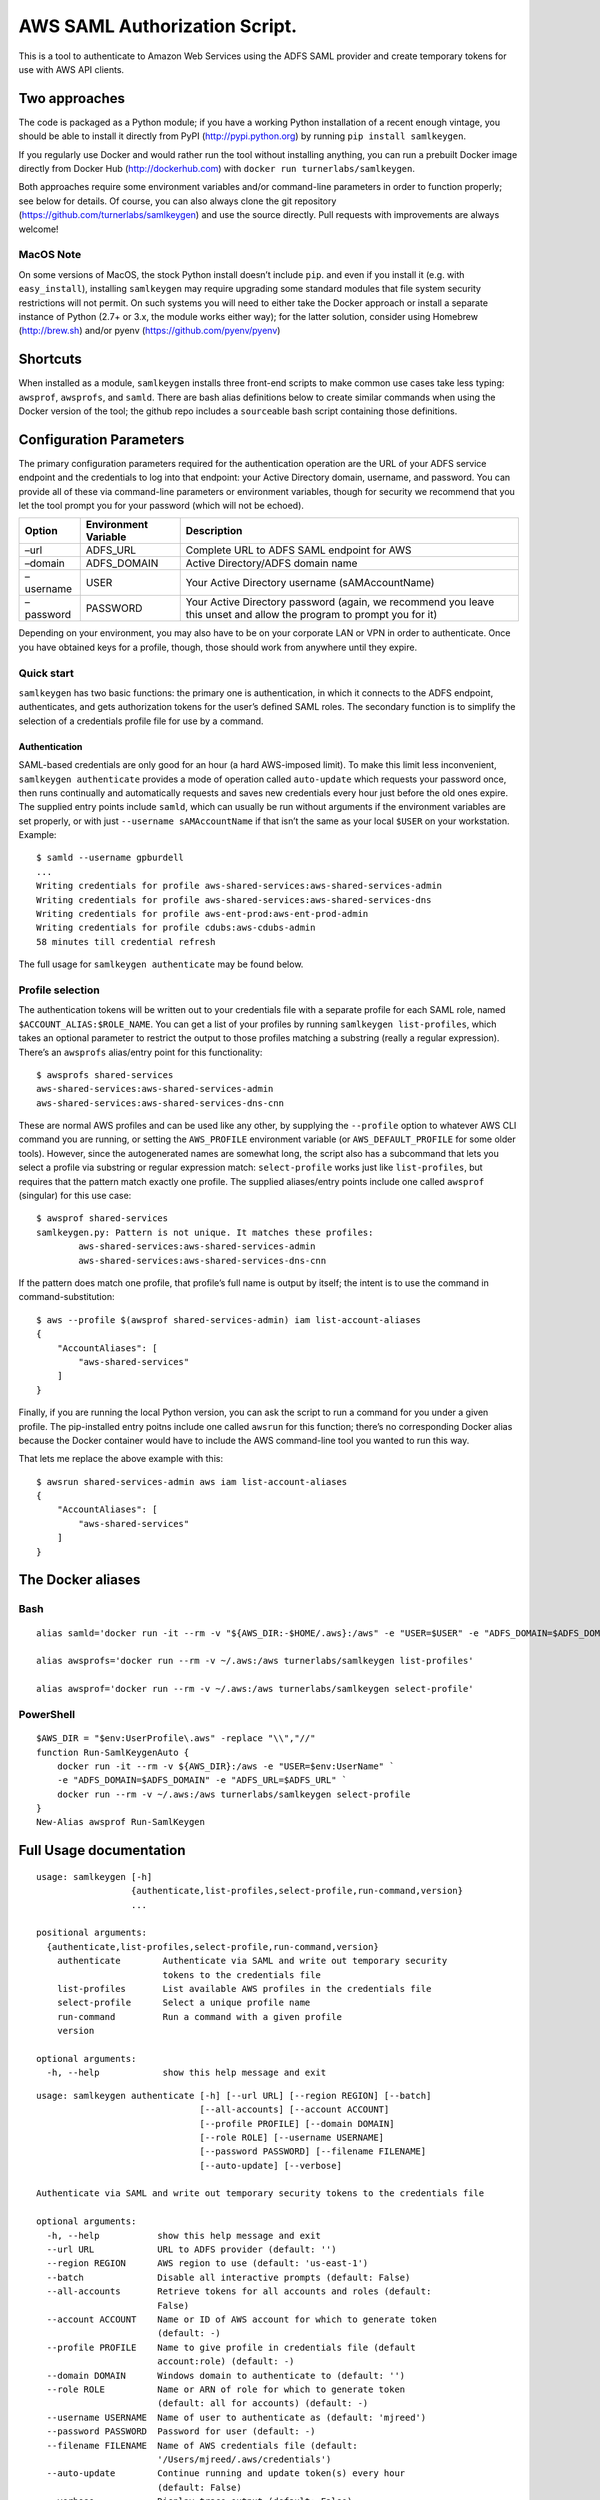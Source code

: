 AWS SAML Authorization Script.
==============================

This is a tool to authenticate to Amazon Web Services using the ADFS
SAML provider and create temporary tokens for use with AWS API clients.

Two approaches
--------------

The code is packaged as a Python module; if you have a working Python
installation of a recent enough vintage, you should be able to install
it directly from PyPI (http://pypi.python.org) by running
``pip install samlkeygen``.

If you regularly use Docker and would rather run the tool without
installing anything, you can run a prebuilt Docker image directly from
Docker Hub (http://dockerhub.com) with
``docker run turnerlabs/samlkeygen``.

Both approaches require some environment variables and/or command-line
parameters in order to function properly; see below for details. Of
course, you can also always clone the git repository
(https://github.com/turnerlabs/samlkeygen) and use the source directly.
Pull requests with improvements are always welcome!

MacOS Note
~~~~~~~~~~

On some versions of MacOS, the stock Python install doesn’t include
``pip``. and even if you install it (e.g. with ``easy_install``),
installing ``samlkeygen`` may require upgrading some standard modules
that file system security restrictions will not permit. On such systems
you will need to either take the Docker approach or install a separate
instance of Python (2.7+ or 3.x, the module works either way); for the
latter solution, consider using Homebrew (http://brew.sh) and/or pyenv
(https://github.com/pyenv/pyenv)

Shortcuts
---------

When installed as a module, ``samlkeygen`` installs three front-end
scripts to make common use cases take less typing: ``awsprof``,
``awsprofs``, and ``samld``. There are bash alias definitions below to
create similar commands when using the Docker version of the tool; the
github repo includes a ``source``\ able bash script containing those
definitions.

Configuration Parameters
------------------------

The primary configuration parameters required for the authentication
operation are the URL of your ADFS service endpoint and the credentials
to log into that endpoint: your Active Directory domain, username, and
password. You can provide all of these via command-line parameters or
environment variables, though for security we recommend that you let the
tool prompt you for your password (which will not be echoed).

+---------------+-----------------------------------+------------------+
| Option        | Environment Variable              | Description      |
+===============+===================================+==================+
| –url          | ADFS_URL                          | Complete URL to  |
|               |                                   | ADFS SAML        |
|               |                                   | endpoint for AWS |
+---------------+-----------------------------------+------------------+
| –domain       | ADFS_DOMAIN                       | Active           |
|               |                                   | Directory/ADFS   |
|               |                                   | domain name      |
+---------------+-----------------------------------+------------------+
| –username     | USER                              | Your Active      |
|               |                                   | Directory        |
|               |                                   | username         |
|               |                                   | (sAMAccountName) |
+---------------+-----------------------------------+------------------+
| –password     | PASSWORD                          | Your Active      |
|               |                                   | Directory        |
|               |                                   | password (again, |
|               |                                   | we recommend you |
|               |                                   | leave this unset |
|               |                                   | and allow the    |
|               |                                   | program to       |
|               |                                   | prompt you for   |
|               |                                   | it)              |
+---------------+-----------------------------------+------------------+

Depending on your environment, you may also have to be on your corporate
LAN or VPN in order to authenticate. Once you have obtained keys for a
profile, though, those should work from anywhere until they expire.

Quick start
~~~~~~~~~~~

``samlkeygen`` has two basic functions: the primary one is
authentication, in which it connects to the ADFS endpoint,
authenticates, and gets authorization tokens for the user’s defined SAML
roles. The secondary function is to simplify the selection of a
credentials profile file for use by a command.

Authentication
^^^^^^^^^^^^^^

SAML-based credentials are only good for an hour (a hard AWS-imposed
limit). To make this limit less inconvenient,
``samlkeygen authenticate`` provides a mode of operation called
``auto-update`` which requests your password once, then runs continually
and automatically requests and saves new credentials every hour just
before the old ones expire. The supplied entry points include ``samld``,
which can usually be run without arguments if the environment variables
are set properly, or with just ``--username sAMAccountName`` if that
isn’t the same as your local ``$USER`` on your workstation. Example:

::

   $ samld --username gpburdell
   ...
   Writing credentials for profile aws-shared-services:aws-shared-services-admin
   Writing credentials for profile aws-shared-services:aws-shared-services-dns
   Writing credentials for profile aws-ent-prod:aws-ent-prod-admin
   Writing credentials for profile cdubs:aws-cdubs-admin
   58 minutes till credential refresh

The full usage for ``samlkeygen authenticate`` may be found below.

Profile selection
~~~~~~~~~~~~~~~~~

The authentication tokens will be written out to your credentials file
with a separate profile for each SAML role, named
``$ACCOUNT_ALIAS:$ROLE_NAME``. You can get a list of your profiles by
running ``samlkeygen list-profiles``, which takes an optional parameter
to restrict the output to those profiles matching a substring (really a
regular expression). There’s an ``awsprofs`` alias/entry point for this
functionality:

::

   $ awsprofs shared-services
   aws-shared-services:aws-shared-services-admin
   aws-shared-services:aws-shared-services-dns-cnn

These are normal AWS profiles and can be used like any other, by
supplying the ``--profile`` option to whatever AWS CLI command you are
running, or setting the ``AWS_PROFILE`` environment variable (or
``AWS_DEFAULT_PROFILE`` for some older tools). However, since the
autogenerated names are somewhat long, the script also has a subcommand
that lets you select a profile via substring or regular expression
match: ``select-profile`` works just like ``list-profiles``, but
requires that the pattern match exactly one profile. The supplied
aliases/entry points include one called ``awsprof`` (singular) for this
use case:

::

   $ awsprof shared-services
   samlkeygen.py: Pattern is not unique. It matches these profiles:
           aws-shared-services:aws-shared-services-admin
           aws-shared-services:aws-shared-services-dns-cnn

If the pattern does match one profile, that profile’s full name is
output by itself; the intent is to use the command in
command-substitution:

::

   $ aws --profile $(awsprof shared-services-admin) iam list-account-aliases
   {
       "AccountAliases": [
           "aws-shared-services"
       ]
   }

Finally, if you are running the local Python version, you can ask the
script to run a command for you under a given profile. The pip-installed
entry poitns include one called ``awsrun`` for this function; there’s no
corresponding Docker alias because the Docker container would have to
include the AWS command-line tool you wanted to run this way.

That lets me replace the above example with this:

::

   $ awsrun shared-services-admin aws iam list-account-aliases
   {
       "AccountAliases": [
           "aws-shared-services"
       ]
   }

The Docker aliases
------------------

Bash
~~~~

::

   alias samld='docker run -it --rm -v "${AWS_DIR:-$HOME/.aws}:/aws" -e "USER=$USER" -e "ADFS_DOMAIN=$ADFS_DOMAIN" -e "ADFS_URL=$ADFS_URL" turnerlabs/samlkeygen authenticate --all-accounts --auto-update'

   alias awsprofs='docker run --rm -v ~/.aws:/aws turnerlabs/samlkeygen list-profiles'

   alias awsprof='docker run --rm -v ~/.aws:/aws turnerlabs/samlkeygen select-profile'

PowerShell
~~~~~~~~~~

::

   $AWS_DIR = "$env:UserProfile\.aws" -replace "\\","//"
   function Run-SamlKeygenAuto {
       docker run -it --rm -v ${AWS_DIR}:/aws -e "USER=$env:UserName" `
       -e "ADFS_DOMAIN=$ADFS_DOMAIN" -e "ADFS_URL=$ADFS_URL" `
       docker run --rm -v ~/.aws:/aws turnerlabs/samlkeygen select-profile
   }
   New-Alias awsprof Run-SamlKeygen

Full Usage documentation
------------------------

::

   usage: samlkeygen [-h]
                     {authenticate,list-profiles,select-profile,run-command,version}
                     ...

   positional arguments:
     {authenticate,list-profiles,select-profile,run-command,version}
       authenticate        Authenticate via SAML and write out temporary security
                           tokens to the credentials file
       list-profiles       List available AWS profiles in the credentials file
       select-profile      Select a unique profile name
       run-command         Run a command with a given profile
       version

   optional arguments:
     -h, --help            show this help message and exit

::

   usage: samlkeygen authenticate [-h] [--url URL] [--region REGION] [--batch]
                                  [--all-accounts] [--account ACCOUNT]
                                  [--profile PROFILE] [--domain DOMAIN]
                                  [--role ROLE] [--username USERNAME]
                                  [--password PASSWORD] [--filename FILENAME]
                                  [--auto-update] [--verbose]

   Authenticate via SAML and write out temporary security tokens to the credentials file

   optional arguments:
     -h, --help           show this help message and exit
     --url URL            URL to ADFS provider (default: '')
     --region REGION      AWS region to use (default: 'us-east-1')
     --batch              Disable all interactive prompts (default: False)
     --all-accounts       Retrieve tokens for all accounts and roles (default:
                          False)
     --account ACCOUNT    Name or ID of AWS account for which to generate token
                          (default: -)
     --profile PROFILE    Name to give profile in credentials file (default
                          account:role) (default: -)
     --domain DOMAIN      Windows domain to authenticate to (default: '')
     --role ROLE          Name or ARN of role for which to generate token
                          (default: all for accounts) (default: -)
     --username USERNAME  Name of user to authenticate as (default: 'mjreed')
     --password PASSWORD  Password for user (default: -)
     --filename FILENAME  Name of AWS credentials file (default:
                          '/Users/mjreed/.aws/credentials')
     --auto-update        Continue running and update token(s) every hour
                          (default: False)
     --verbose            Display trace output (default: False)

::

   usage: samlkeygen list-profiles [-h] [--filename FILENAME] [pattern]

   List available AWS profiles in the credentials file

   positional arguments:
     pattern              Restrict list to profiles matching pattern (default:
                          '.*')

   optional arguments:
     -h, --help           show this help message and exit
     --filename FILENAME  Name of AWS credentials file (default:
                          '/Users/mjreed/.aws/credentials')

::

   usage: samlkeygen select-profile [-h] [--filename FILENAME] pattern

   Select a unique profile name

   positional arguments:
     pattern              Run command with profile matching pattern

   optional arguments:
     -h, --help           show this help message and exit
     --filename FILENAME  Name of AWS credentials file (default:
                          '/Users/mjreed/.aws/credentials')

